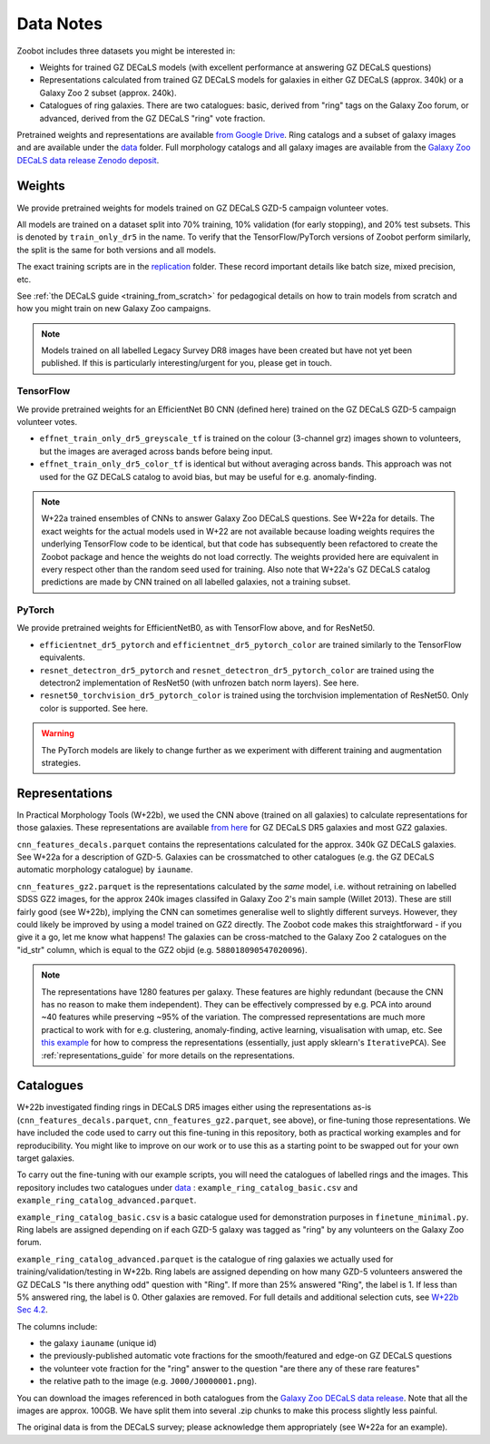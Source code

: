 .. _datanotes:

Data Notes
==========

Zoobot includes three datasets you might be interested in:

- Weights for trained GZ DECaLS models (with excellent performance at answering GZ DECaLS questions)
- Representations calculated from trained GZ DECaLS models for galaxies in either GZ DECaLS (approx. 340k) or a Galaxy Zoo 2 subset (approx. 240k).
- Catalogues of ring galaxies. There are two catalogues: basic, derived from "ring" tags on the Galaxy Zoo forum, or advanced, derived from the GZ DECaLS "ring" vote fraction.
  
Pretrained weights and representations are available `from Google Drive <https://drive.google.com/drive/folders/1zc1KdEzAHy-qp0Qb736mJc7SOmCkBemX?usp=sharing>`_.
Ring catalogs and a subset of galaxy images and are available under the `data <https://github.com/mwalmsley/zoobot/tree/pytorch/data>`_ folder. 
Full morphology catalogs and all galaxy images are available from the `Galaxy Zoo DECaLS data release Zenodo deposit <https://doi.org/10.5281/zenodo.4196266>`_.

Weights
-----------------

We provide pretrained weights for models trained on GZ DECaLS GZD-5 campaign volunteer votes. 

All models are trained on a dataset split into 70% training, 10% validation (for early stopping), and 20% test subsets.
This is denoted by ``train_only_dr5`` in the name.
To verify that the TensorFlow/PyTorch versions of Zoobot perform similarly, the split is the same for both versions and all models.

The exact training scripts are in the `replication <https://github.com/mwalmsley/zoobot/tree/pytorch/replication>`_ folder.
These record important details like batch size, mixed precision, etc.

See :ref:`the DECaLS guide <training_from_scratch>` for pedagogical details on how to train models from scratch and how you might train on new Galaxy Zoo campaigns.

.. note:: 
    
    Models trained on all labelled Legacy Survey DR8 images have been created but have not yet been published. If this is particularly interesting/urgent for you, please get in touch.

TensorFlow
...........

We provide pretrained weights for an EfficientNet B0 CNN (defined here) trained on the GZ DECaLS GZD-5 campaign volunteer votes.

- ``effnet_train_only_dr5_greyscale_tf`` is trained on the colour (3-channel grz) images shown to volunteers, but the images are averaged across bands before being input.
- ``effnet_train_only_dr5_color_tf`` is identical but without averaging across bands. This approach was not used for the GZ DECaLS catalog to avoid bias, but may be useful for e.g. anomaly-finding.


.. note:: 

    W+22a trained ensembles of CNNs to answer Galaxy Zoo DECaLS questions. See W+22a for details.
    The exact weights for the actual models used in W+22 are not available because loading weights requires the underlying TensorFlow code to be identical,
    but that code has subsequently been refactored to create the Zoobot package and hence the weights do not load correctly. 
    The weights provided here are equivalent in every respect other than the random seed used for training.
    Also note that W+22a's GZ DECaLS catalog predictions are made by CNN trained on all labelled galaxies, not a training subset.

PyTorch
........

We provide pretrained weights for EfficientNetB0, as with TensorFlow above, and for ResNet50.

- ``efficientnet_dr5_pytorch`` and ``efficientnet_dr5_pytorch_color`` are trained similarly to the TensorFlow equivalents.
- ``resnet_detectron_dr5_pytorch`` and ``resnet_detectron_dr5_pytorch_color`` are trained using the detectron2 implementation of ResNet50 (with unfrozen batch norm layers). See here.
- ``resnet50_torchvision_dr5_pytorch_color`` is trained using the torchvision implementation of ResNet50. Only color is supported. See here.

.. warning:: 
    
    The PyTorch models are likely to change further as we experiment with different training and augmentation strategies.


Representations
-----------------

In Practical Morphology Tools (W+22b), we used the CNN above (trained on all galaxies) to calculate representations for those galaxies.
These representations are available `from here <https://drive.google.com/drive/folders/1zc1KdEzAHy-qp0Qb736mJc7SOmCkBemX?usp=sharing>`_ for GZ DECaLS DR5 galaxies and most GZ2 galaxies. 

``cnn_features_decals.parquet`` contains the representations calculated for the approx. 340k GZ DECaLS galaxies.
See W+22a for a description of GZD-5.
Galaxies can be crossmatched to other catalogues (e.g. the GZ DECaLS automatic morphology catalogue) by ``iauname``.

``cnn_features_gz2.parquet`` is the representations calculated by the *same* model, i.e. without retraining on labelled SDSS GZ2 images,
for the approx 240k images classifed in Galaxy Zoo 2's main sample (Willet 2013). 
These are still fairly good (see W+22b), implying the CNN can sometimes generalise well to slightly different surveys. 
However, they could likely be improved by using a model trained on GZ2 directly. The Zoobot code makes this straightforward - if you give it a go, let me know what happens! 
The galaxies can be cross-matched to the Galaxy Zoo 2 catalogues on the "id_str" column, which is equal to the GZ2 objid (e.g. ``588018090547020096``).

.. note:: 

    The representations have 1280 features per galaxy. These features are highly redundant (because the CNN has no reason to make them independent).
    They can be effectively compressed by e.g. PCA into around ~40 features while preserving ~95% of the variation.
    The compressed representations are much more practical to work with for e.g. clustering, anomaly-finding, active learning, visualisation with umap, etc.
    See `this example <https://github.com/mwalmsley/zoobot/tree/pytorch/zoobot/shared/compress_representations.py>`_ for how to compress the representations (essentially, just apply sklearn's ``IterativePCA``).
    See :ref:`representations_guide` for more details on the representations.


Catalogues
-----------------

W+22b investigated finding rings in DECaLS DR5 images either using the representations as-is (``cnn_features_decals.parquet``, ``cnn_features_gz2.parquet``, see above), or fine-tuning those representations.
We have included the code used to carry out this fine-tuning in this repository, both as practical working examples and for reproducibility.
You might like to improve on our work or to use this as a starting point to be swapped out for your own target galaxies.

To carry out the fine-tuning with our example scripts, you will need the catalogues of labelled rings and the images.
This repository includes two catalogues under `data <https://github.com/mwalmsley/zoobot/tree/pytorch/data>`_ : ``example_ring_catalog_basic.csv`` and ``example_ring_catalog_advanced.parquet``.

``example_ring_catalog_basic.csv`` is a basic catalogue used for demonstration purposes in ``finetune_minimal.py``.
Ring labels are assigned depending on if each GZD-5 galaxy was tagged as "ring" by any volunteers on the Galaxy Zoo forum. 

``example_ring_catalog_advanced.parquet`` is the catalogue of ring galaxies we actually used for training/validation/testing in W+22b.
Ring labels are assigned depending on how many GZD-5 volunteers answered the GZ DECaLS "Is there anything odd" question with "Ring".
If more than 25% answered "Ring", the label is 1. If less than 5% answered ring, the label is 0.
Other galaxies are removed.
For full details and additional selection cuts, see `W+22b Sec 4.2 <https://arxiv.org/pdf/2110.12735.pdf>`_.

The columns include:

- the galaxy ``iauname`` (unique id)
- the previously-published automatic vote fractions for the smooth/featured and edge-on GZ DECaLS questions
- the volunteer vote fraction for the "ring" answer to the question "are there any of these rare features"
- the relative path to the image (e.g. ``J000/J0000001.png``). 

You can download the images referenced in both catalogues from the `Galaxy Zoo DECaLS data release <https://doi.org/10.5281/zenodo.4196266>`_.
Note that all the images are approx. 100GB. We have split them into several .zip chunks to make this process slightly less painful. 

The original data is from the DECaLS survey; please acknowledge them appropriately (see W+22a for an example).
